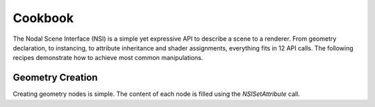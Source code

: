 Cookbook
========

The Nodal Scene Interface (NSI) is a simple yet expressive API to
describe a scene to a renderer. From geometry declaration, to
instancing, to attribute inheritance and shader assignments,
everything fits in 12 API calls. The following recipes demonstrate
how to achieve most common manipulations.

Geometry Creation
-----------------

Creating geometry nodes is simple. The content of each node is filled
using the `NSISetAttribute` call.

.. code-block:: cpp
    :linenos:

    /**
    Polygonal meshes can be created minimally by specifying "P".
    NSI's C++ API provides an easy interface to pass parameters to all NSI
    API calls through the Args class.
    */
    const char *k_poly_handle = "simple polygon"; /* avoids typos */

    nsi.Create( k_poly_handle, "mesh" );

    NSI::ArgumentList mesh_args;
    float points[3*4] = { -1, 1, 0,  1, 1, 0, 1, -1, 0, -1, -1, 0 };
    mesh_args.Add(
        NSI::Argument::New( "P" )
            ->SetType( NSITypePoint )
            ->SetCount( 4 )
            ->SetValuePointer( points ) );
    nsi.SetAttribute( k_poly_handle, mesh_args );


.. code-block:: rib
    :linenos:

    ## Polygonal meshes can be created minimally by specifying "P".
    ## NSI's C++ API provides an easy interface to pass parameters to all NSI
    ## API calls through the Args class.

    Create "simple polygon" "mesh"
    SetAttribute "simple polygon"
        "P" "point" 1 [ -1  1  0   1  1  0   1 -1  0   -1 -1  0 ]
